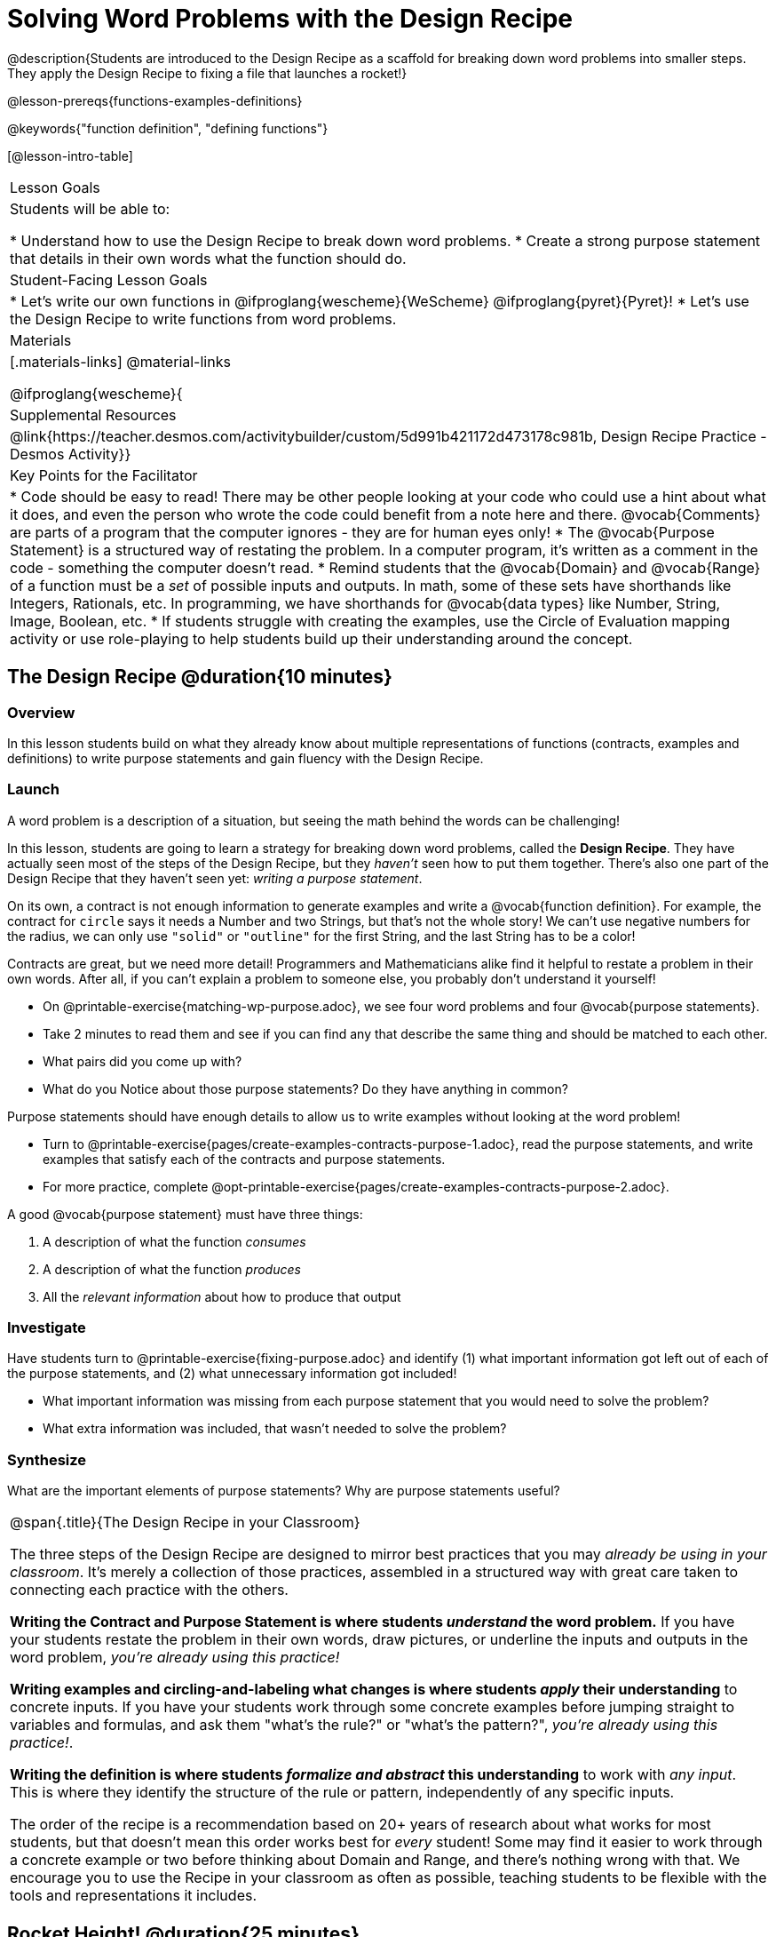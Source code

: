 = Solving Word Problems with the Design Recipe

@description{Students are introduced to the Design Recipe as a scaffold for breaking down word problems into smaller steps. They apply the Design Recipe to fixing a file that launches a rocket!}

@lesson-prereqs{functions-examples-definitions}

@keywords{"function definition", "defining functions"}

[@lesson-intro-table]
|===

| Lesson Goals
| Students will be able to:

* Understand how to use the Design Recipe to break down word problems.
* Create a strong purpose statement that details in their own words what the function should do.

| Student-Facing Lesson Goals
|
* Let's write our own functions in @ifproglang{wescheme}{WeScheme} @ifproglang{pyret}{Pyret}!
* Let's use the Design Recipe to write functions from word problems.

| Materials
|[.materials-links]
@material-links

@ifproglang{wescheme}{
| Supplemental Resources
|
@link{https://teacher.desmos.com/activitybuilder/custom/5d991b421172d473178c981b, Design Recipe Practice - Desmos Activity}}


| Key Points for the Facilitator
|
* Code should be easy to read! There may be other people looking at your code who could use a hint about what it does, and even the person who wrote the code could benefit from a note here and there. @vocab{Comments} are parts of a program that the computer ignores - they are for human eyes only!
* The @vocab{Purpose Statement} is a structured way of restating the problem. In a computer program, it's written as a comment in the code - something the computer doesn't read.
* Remind students that the @vocab{Domain} and @vocab{Range} of a function must be a _set_ of possible inputs and outputs. In math, some of these sets have shorthands like Integers, Rationals, etc. In programming, we have shorthands for @vocab{data types} like Number, String, Image, Boolean, etc.
* If students struggle with creating the examples, use the Circle of Evaluation mapping activity or use role-playing to help students build up their understanding around the concept.


|===

== The Design Recipe @duration{10 minutes}

=== Overview
In this lesson students build on what they already know about multiple representations of functions (contracts, examples and definitions) to write purpose statements and gain fluency with the Design Recipe.

=== Launch

A word problem is a description of a situation, but seeing the math behind the words can be challenging!

In this lesson, students are going to learn a strategy for breaking down word problems, called the *Design Recipe*. They have actually seen most of the steps of the Design Recipe, but they _haven't_ seen how to put them together. There's also one part of the Design Recipe that they haven't seen yet: _writing a purpose statement_.

On its own, a contract is not enough information to generate examples and write a @vocab{function definition}. For example, the contract for `circle` says it needs a Number and two Strings, but that's not the whole story! We can't use negative numbers for the radius, we can only use `"solid"` or `"outline"` for the first String, and the last String has to be a color!

Contracts are great, but we need more detail! Programmers and Mathematicians alike find it helpful to restate a problem in their own words. After all, if you can't explain a problem to someone else, you probably don't understand it yourself!

[.lesson-instruction]
* On @printable-exercise{matching-wp-purpose.adoc}, we see four word problems and four @vocab{purpose statements}.
* Take 2 minutes to read them and see if you can find any that describe the same thing and should be matched to each other.
* What pairs did you come up with?
* What do you Notice about those purpose statements? Do they have anything in common?

[.lesson-point]
Purpose statements should have enough details to allow us to write examples without looking at the word problem!

[.lesson-instruction]
* Turn to @printable-exercise{pages/create-examples-contracts-purpose-1.adoc}, read the purpose statements, and write examples that satisfy each of the contracts and purpose statements.
* For more practice, complete @opt-printable-exercise{pages/create-examples-contracts-purpose-2.adoc}.

A good @vocab{purpose statement} must have three things:

. A description of what the function _consumes_

. A description of what the function _produces_

. All the _relevant information_ about how to produce that output

=== Investigate

Have students turn to @printable-exercise{fixing-purpose.adoc} and identify (1) what important information got left out of each of the purpose statements, and (2) what unnecessary information got included!

[.lesson-instruction]
* What important information was missing from each purpose statement that you would need to solve the problem?
* What extra information was included, that wasn't needed to solve the problem?

=== Synthesize
What are the important elements of purpose statements?
Why are purpose statements useful?

[.strategy-box, cols="1", grid="none", stripes="none"]
|===

|
@span{.title}{The Design Recipe in your Classroom}

The three steps of the Design Recipe are designed to mirror best practices that you may _already be using in your classroom_. It's merely a collection of those practices, assembled in a structured way with great care taken to connecting each practice with the others.

**Writing the Contract and Purpose Statement is where students _understand_ the word problem.** If you have your students restate the problem in their own words, draw pictures, or underline the inputs and outputs in the word problem, __you're already using this practice!__

**Writing examples and circling-and-labeling what changes is where students _apply_ their understanding** to concrete inputs. If you have your students work through some concrete examples before jumping straight to variables and formulas, and ask them "what's the rule?" or "what's the pattern?", __you're already using this practice!__.

**Writing the definition is where students _formalize and abstract_ this understanding** to work with _any input_. This is where they identify the structure of the rule or pattern, independently of any specific inputs.

The order of the recipe is a recommendation based on 20+ years of research about what works for most students, but that doesn't mean this order works best for _every_ student! Some may find it easier to work through a concrete example or two before thinking about Domain and Range, and there's nothing wrong with that. We encourage you to use the Recipe in your classroom as often as possible, teaching students to be flexible with the tools and representations it includes.
|===

== Rocket Height! @duration{25 minutes}

=== Overview
Students are given a non-working program, which uses a linear function to determine the height of a rocket after a given length of time. The "broken" code is provided to lower cognitive load, allowing students to focus on comprehension (reading the code) and making use of structure (identifying where it's broken).

=== Launch

[.lesson-instruction]
--
There's a lot of buzz out there around Artificial Intelligence (A.I.) tools, which claim to be able to solve math problems, write essays, and even write code for us! A few students found some A.I. that claims to be able to write Pyret programs for them. They asked the A.I. to generate code that makes a rocket blast off, starting on the ground (height=0) when the rocket first blasts off (time=0). The A.I. wrote the program for them - but are they ready to hand it in to their teacher? How do they know if it really solved the problem correctly?

* Open the @starter-file{rocket-height}, and click "Run".
* What happens when you press the space bar?
** _The seconds change, but the rocket doesn't move!_
* What were you expecting to happen?
** _The rocket would move!_
* What happens when you press `b`?
** _The seconds go back down, but the rocket height stays at 0_
* Is `rocket-height` working?
** _No._

Direct students to close the window with the rocket, so that they can see the code.

If there are examples for how the program _should_ work, we can automatically detect when AI writes bad code for us. But we didn't get any warning here! Why not?

[.lesson-instruction]
* Type @show{(code '(rocket-height 0))} into the Interactions Area.
* As the program is currently written, what happens when we give the `rocket-height` function an input of 0?
** _It returns 0._
* Is that what we want it to do?
** _Yes!_
* As the program is currently written, what happens when we give the `rocket-height` function an input of 10?
** _It returns 0._
* Is that what we want it to do?
** _No!_
* Why did the examples pass?
** _The programmer only gave one example! We should always provide at least two examples. More complex functions will require us to think about what range of examples will be necessary to test that our function does what we want it to!_

[.lesson-point]
We should always test a function definition against at least 2 examples!

=== Investigate

Let's use the Design Recipe to fix `rocket-height`, and get comfortable with writing @vocab{purpose statements}.

[.lesson-instruction]
Complete @printable-exercise{pages/rocket-height.adoc}.

As students work, circle the room and make sure that their @vocab{purpose statements} are strong enough that they could write @vocab{examples} without looking at the original word problem. Encourage students to circle what's changing in their examples and label with descriptive @vocab{variables}.

[.lesson-instruction]
- Once you've completed the Design Recipe page for `rocket-height`, type the code into Definitions Area, replacing any missing and incorrect code with your own.
- When it's working correctly, explore the other functions in the file.

For students needing more specific instructions about exploring the file, try the following:

- Remove the comment from before the `(start rocket-height)` and test the program.

- Put the comment back in front of `(start rocket-height)`, remove the comment from `(graph rocket-height)`, and test the program.

- Try out `(space rocket-height)`

- Try out `(everything rocket-height)`

[.strategy-box, cols="1a", grid="none", stripes="none"]
|===
|
@span{.title}{Teacher Tool: "Where'd You Get That?"}

This is a powerful tool that forces students to explain their thinking, making deeper connections between steps, and helps teachers guide students to find their own mistakes. It requires two people: the Challenger, and the Defender. Most of the time, the teacher is in the role of Challenger.

The Challenger starts at the *bottom* of the page, physically pointing to one part of the _Definition_ and asking "Where'd you get that?" The Defender has to _physically point_ somewhere in the Examples, and explain what they're pointing to supports their Definition.

Next, the Challenger starts asking about the _Examples_ and the Defender needs to show how their _Contract and Purpose_ support them. This is repeated for every other step in the recipe, as students work their way back to the original word problem:

- *Challenger* (pointing at the `seconds` variable in the Definition): Where'd you get that?
- *Defender* (pointing at label in the Examples): Well, I circled the parts of the Examples that change, and labeled them as "seconds".
- *Challenger* (pointing at the label): OK, but where did you get that label?
- *Defender* (pointing at Purpose Statement): I used "seconds" in the Purpose Statement.
- *Challenger* (pointing at Purpose Statement): Where'd you get that term?
- *Defender* (pointing to Word Problem): I got it from reading the Word Problem.
|===


**For teachers who cover quadratic and exponential functions, or have students who need more of a challenge**, checkout the @opt-printable-exercise{rocket-challenges.adoc}:

- *Changing slope:* Can you make the rocket fly faster? Slower?
- *Changing sign:* Can you make the rocket sink down instead of fly up?
- *Motivating Quadratic Functions:* Can you make the rocket _accelerate over time_, so that it moves faster the longer it flies?
- *Practicing the Quadratic Formula:* Can you make the rocket blast off _and then land again_?
- *More practice:* Can you make the rocket blast off, _reach a maximum height of exactly 1000 meters_, and then land?
- *More practice:* Can you make the rocket blast off, reach a maximum height of exactly 1000 meters, and then land after exactly 100 seconds?
- *Motivating Exponential Functions:* Can you make the rocket fly to the edge of the the universe?

=== Synthesize

Even great programmers make mistakes sometimes. And in a world where AI is being used more and more, it's critical that we be able to write examples so that we can detect when AI messes up!

- What problems did you fix in AI's code?
- What did the other functions do?
- Which step in the Design Recipe are you feeling the most confident about? The least? _At this stage, it is normal for students to feel most confident about the Contract and Examples, and the least confident about Purpose Statements and Definitions._

[.strategy-box, cols="1a", grid="none", stripes="none"]
|===
|
@span{.title}{Project Idea: Design Recipe Telephone}

Most computer programs are written by huge teams! It is critical that each team member records their thinking with enough detail for other team members to be able to pick up where they left off. In @opt-project{dr-telephone.adoc, rubric-dr.adoc}, students collaborate to complete a series of Design Recipe Problems, with each student being responsible for only one part of each problem in the set.

You can use any word problems you like, but we have provided two sets that lend themselves particularly well to the activity. One set can be used to collaboratively update the functions in @opt-starter-file{collaboration}, which generates a cool mystery image if all three problems are solved correctly!

|===

== Additional Exercises

For more practice connecting Examples and Contracts, have students complete @opt-printable-exercise{create-examples-contracts-purpose-2.adoc}.

While most problems in a math book ask students to _solve_ something, the actual challenge is figuring out _what the equation is that needs to be solved:_ setting it up is where the thinking happens, and solving it is just arithmentic. You can use the Design Recipe with any word problem where students need to figure out a functional relationship, and we've provided a @opt-printable-exercise{dr-blank.adoc} that you can use for any problem you like.

*Optional:* Ask students to create their own appropriately challenging word problem (with a solution) and collect the responses for later use as "Do Now" tasks or formative assessment.

To help you apply the Design Recipe to more of your scope and sequence, we've provided a library of Design Recipe worksheets which connect to various curricular goals. We hope that you will be inspired by this library, and begin using the Design Recipe with more of the problems in your book!

- @opt-printable-exercise{dr-restaurants.adoc}
- @opt-printable-exercise{dr-direct-variation.adoc}
- @opt-printable-exercise{dr-slope-intercept-1.adoc}
- @opt-printable-exercise{dr-neg-slope.adoc}
- @opt-printable-exercise{dr-geometry-rectangles.adoc}
- @opt-printable-exercise{dr-geometry-rect-prism.adoc}
- @opt-printable-exercise{dr-geometry-circles.adoc}
- @opt-printable-exercise{dr-geometry-cylinder.adoc}
- @opt-printable-exercise{dr-breaking-even.adoc}
- @opt-printable-exercise{dr-marquee.adoc}


